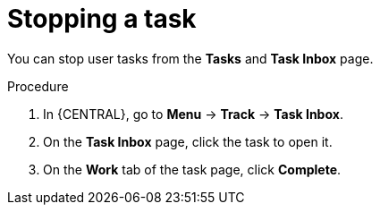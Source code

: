 [id='interacting-with-processes-stopping-tasks-proc']
= Stopping a task

You can stop user tasks from the *Tasks* and *Task Inbox* page.

.Procedure
. In {CENTRAL}, go to *Menu* -> *Track* -> *Task Inbox*.
. On the *Task Inbox* page, click the task to open it.
. On the *Work* tab of the task page, click *Complete*.
